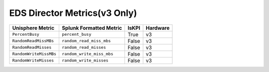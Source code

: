 EDS Director Metrics(v3 Only)
=============================
+-------------------------------------------------------+-------------------------------------------------------+-----------+-------------+
| **Unisphere Metric**                                  | **Splunk Formatted Metric**                           | **IsKPI** | **Hardware**|
+-------------------------------------------------------+-------------------------------------------------------+-----------+-------------+
| ``PercentBusy``                                       | ``percent_busy``                                      | True      | v3          |
+-------------------------------------------------------+-------------------------------------------------------+-----------+-------------+
| ``RandomReadMissMBs``                                 | ``random_read_miss_mbs``                              | False     | v3          |
+-------------------------------------------------------+-------------------------------------------------------+-----------+-------------+
| ``RandomReadMisses``                                  | ``random_read_misses``                                | False     | v3          |
+-------------------------------------------------------+-------------------------------------------------------+-----------+-------------+
| ``RandomWriteMissMBs``                                | ``random_write_miss_mbs``                             | False     | v3          |
+-------------------------------------------------------+-------------------------------------------------------+-----------+-------------+
| ``RandomWriteMisses``                                 | ``random_write_misses``                               | False     | v3          |
+-------------------------------------------------------+-------------------------------------------------------+-----------+-------------+
